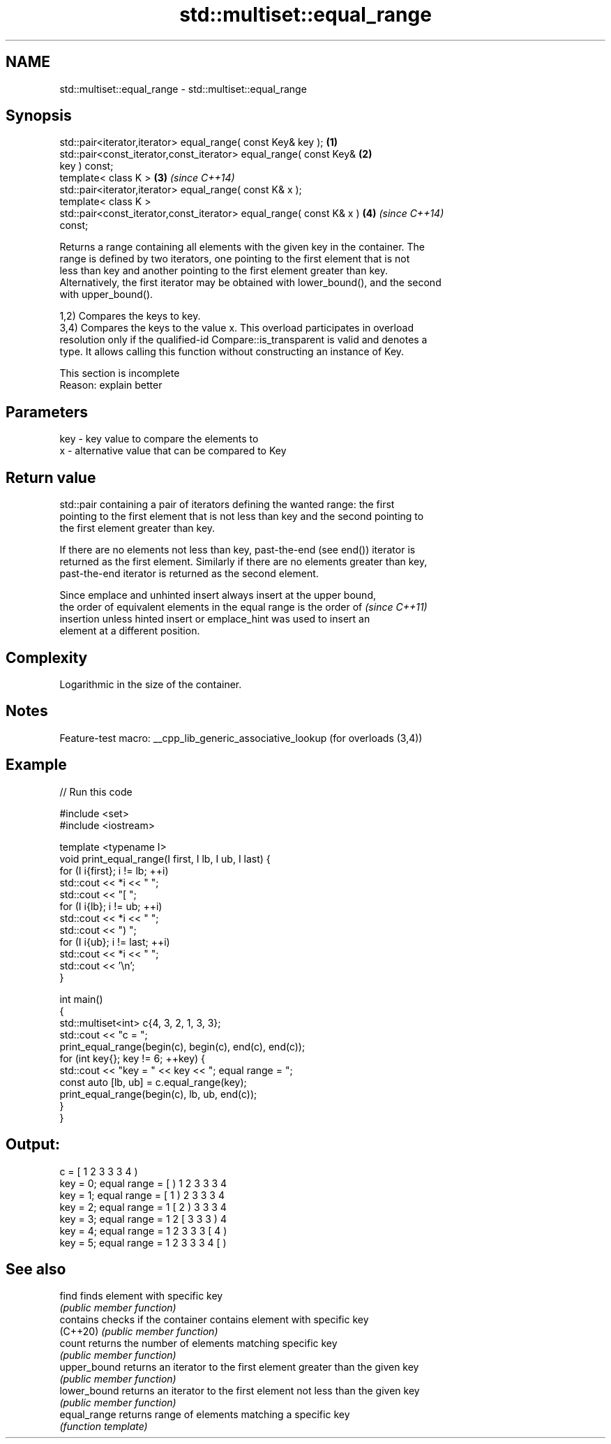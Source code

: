 .TH std::multiset::equal_range 3 "2022.07.31" "http://cppreference.com" "C++ Standard Libary"
.SH NAME
std::multiset::equal_range \- std::multiset::equal_range

.SH Synopsis
   std::pair<iterator,iterator> equal_range( const Key& key );        \fB(1)\fP
   std::pair<const_iterator,const_iterator> equal_range( const Key&   \fB(2)\fP
   key ) const;
   template< class K >                                                \fB(3)\fP \fI(since C++14)\fP
   std::pair<iterator,iterator> equal_range( const K& x );
   template< class K >
   std::pair<const_iterator,const_iterator> equal_range( const K& x ) \fB(4)\fP \fI(since C++14)\fP
   const;

   Returns a range containing all elements with the given key in the container. The
   range is defined by two iterators, one pointing to the first element that is not
   less than key and another pointing to the first element greater than key.
   Alternatively, the first iterator may be obtained with lower_bound(), and the second
   with upper_bound().

   1,2) Compares the keys to key.
   3,4) Compares the keys to the value x. This overload participates in overload
   resolution only if the qualified-id Compare::is_transparent is valid and denotes a
   type. It allows calling this function without constructing an instance of Key.

    This section is incomplete
    Reason: explain better

.SH Parameters

   key - key value to compare the elements to
   x   - alternative value that can be compared to Key

.SH Return value

   std::pair containing a pair of iterators defining the wanted range: the first
   pointing to the first element that is not less than key and the second pointing to
   the first element greater than key.

   If there are no elements not less than key, past-the-end (see end()) iterator is
   returned as the first element. Similarly if there are no elements greater than key,
   past-the-end iterator is returned as the second element.

   Since emplace and unhinted insert always insert at the upper bound,
   the order of equivalent elements in the equal range is the order of    \fI(since C++11)\fP
   insertion unless hinted insert or emplace_hint was used to insert an
   element at a different position.

.SH Complexity

   Logarithmic in the size of the container.

.SH Notes

   Feature-test macro: __cpp_lib_generic_associative_lookup (for overloads (3,4))

.SH Example


// Run this code

 #include <set>
 #include <iostream>

 template <typename I>
 void print_equal_range(I first, I lb, I ub, I last) {
     for (I i{first}; i != lb; ++i)
         std::cout << *i << " ";
     std::cout << "[ ";
     for (I i{lb}; i != ub; ++i)
         std::cout << *i << " ";
     std::cout << ") ";
     for (I i{ub}; i != last; ++i)
         std::cout << *i << " ";
     std::cout << '\\n';
 }

 int main()
 {
     std::multiset<int> c{4, 3, 2, 1, 3, 3};
     std::cout << "c = ";
     print_equal_range(begin(c), begin(c), end(c), end(c));
     for (int key{}; key != 6; ++key) {
         std::cout << "key = " << key << "; equal range = ";
         const auto [lb, ub] = c.equal_range(key);
         print_equal_range(begin(c), lb, ub, end(c));
     }
 }

.SH Output:

 c = [ 1 2 3 3 3 4 )
 key = 0; equal range = [ ) 1 2 3 3 3 4
 key = 1; equal range = [ 1 ) 2 3 3 3 4
 key = 2; equal range = 1 [ 2 ) 3 3 3 4
 key = 3; equal range = 1 2 [ 3 3 3 ) 4
 key = 4; equal range = 1 2 3 3 3 [ 4 )
 key = 5; equal range = 1 2 3 3 3 4 [ )

.SH See also

   find        finds element with specific key
               \fI(public member function)\fP
   contains    checks if the container contains element with specific key
   (C++20)     \fI(public member function)\fP
   count       returns the number of elements matching specific key
               \fI(public member function)\fP
   upper_bound returns an iterator to the first element greater than the given key
               \fI(public member function)\fP
   lower_bound returns an iterator to the first element not less than the given key
               \fI(public member function)\fP
   equal_range returns range of elements matching a specific key
               \fI(function template)\fP

